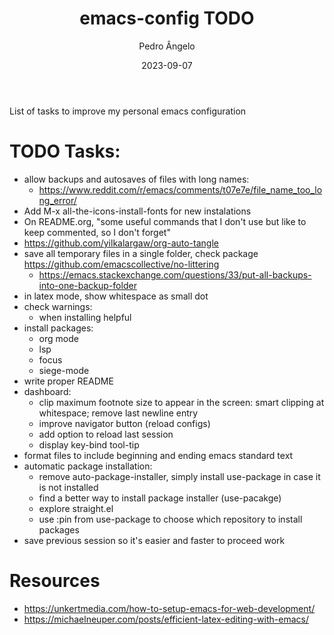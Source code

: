 #+title: emacs-config TODO
#+author: Pedro Ângelo
#+date: 2023-09-07

List of tasks to improve my personal emacs configuration

* TODO Tasks:
- allow backups and autosaves of files with long names:
  - https://www.reddit.com/r/emacs/comments/t07e7e/file_name_too_long_error/
- Add M-x all-the-icons-install-fonts for new instalations
- On README.org, "some useful commands that I don't use but like to keep commented, so I don't forget"
- https://github.com/yilkalargaw/org-auto-tangle
- save all temporary files in a single folder, check package [[https://github.com/emacscollective/no-littering]]
  - https://emacs.stackexchange.com/questions/33/put-all-backups-into-one-backup-folder
- in latex mode, show whitespace as small dot
- check warnings:
  - when installing helpful
- install packages:
  - org mode
  - lsp
  - focus
  - siege-mode
- write proper README
- dashboard:
  - clip maximum footnote size to appear in the screen: smart clipping at whitespace; remove last newline entry
  - improve navigator button (reload configs)
  - add option to reload last session
  - display key-bind tool-tip
- format files to include beginning and ending emacs standard text
- automatic package installation:
  - remove auto-package-installer, simply install use-package in case it is not installed
  - find a better way to install package installer (use-pacakge)
  - explore straight.el
  - use :pin from use-package to choose which repository to install packages
- save previous session so it's easier and faster to proceed work

* Resources
- [[https://unkertmedia.com/how-to-setup-emacs-for-web-development/]]
- [[https://michaelneuper.com/posts/efficient-latex-editing-with-emacs/]]
